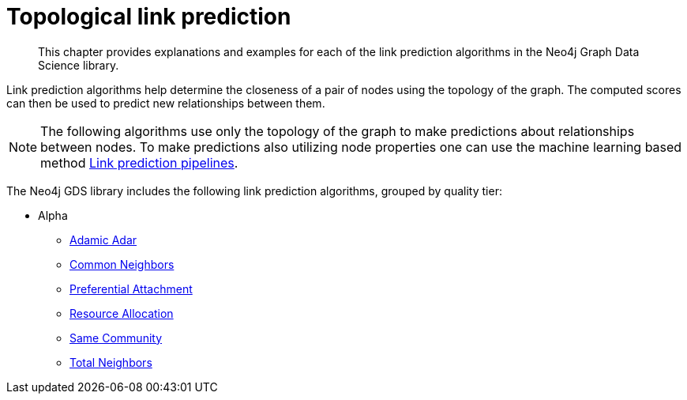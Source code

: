 [[algorithms-linkprediction]]
= Topological link prediction
:description: This chapter provides explanations and examples for each of the link prediction algorithms in the Neo4j Graph Data Science library.

[abstract]
--
This chapter provides explanations and examples for each of the link prediction algorithms in the Neo4j Graph Data Science library.
--

Link prediction algorithms help determine the closeness of a pair of nodes using the topology of the graph.
The computed scores can then be used to predict new relationships between them.

[NOTE]
====
The following algorithms use only the topology of the graph to make predictions about relationships between nodes.
To make predictions also utilizing node properties one can use the machine learning based method xref::machine-learning/linkprediction-pipelines.adoc[Link prediction pipelines].
====

The Neo4j GDS library includes the following link prediction algorithms, grouped by quality tier:

* Alpha
** xref::alpha-algorithms/adamic-adar.adoc[Adamic Adar]
** xref::alpha-algorithms/common-neighbors.adoc[Common Neighbors]
** xref::alpha-algorithms/preferential-attachment.adoc[Preferential Attachment]
** xref::alpha-algorithms/resource-allocation.adoc[Resource Allocation]
** xref::alpha-algorithms/same-community.adoc[Same Community]
** xref::alpha-algorithms/total-neighbors.adoc[Total Neighbors]

